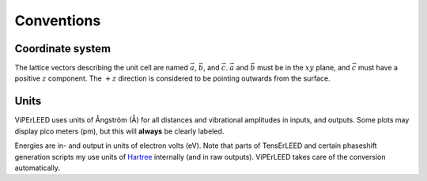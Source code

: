 .. _conventions:

Conventions
===========

Coordinate system
-----------------

The lattice vectors describing the unit cell are named :math:`\vec{a}`, 
:math:`\vec{b}`, and :math:`\vec{c}`.
:math:`\vec{a}` and :math:`\vec{b}` must be in the :math:`xy` plane, 
and :math:`\vec{c}` must have a positive :math:`z` component.
The :math:`+z` direction is considered to be pointing outwards from the surface.

Units
-----

ViPErLEED uses units of Ångström (Å) for all distances and vibrational amplitudes in inputs, and outputs. 
Some plots may display pico meters (pm), but this will **always** be clearly labeled.

Energies are in- and output in units of electron volts (eV).
Note that parts of TensErLEED and certain phaseshift generation scripts my use units of `Hartree <https://en.wikipedia.org/wiki/Hartree>`__ internally (and in raw outputs).
ViPErLEED takes care of the conversion automatically.
